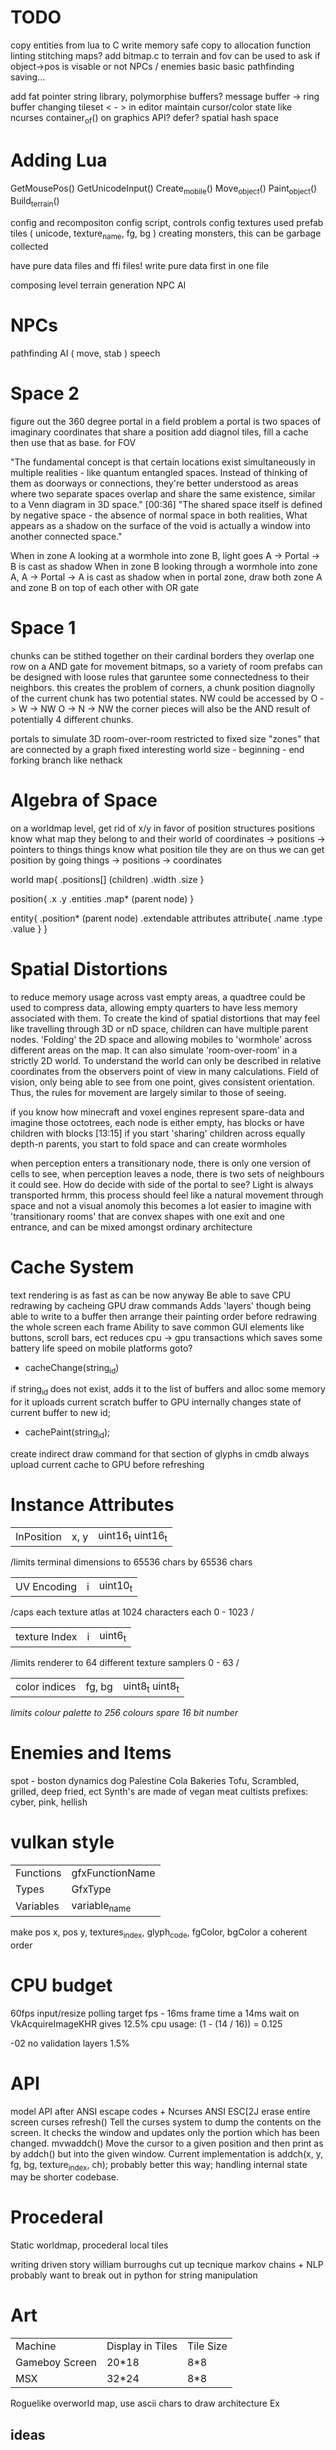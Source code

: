 * TODO

copy entities from lua to C
write memory safe copy to allocation function
linting
stitching maps?
add bitmap.c to terrain and fov
  can be used to ask if object->pos is visable or not
NPCs / enemies basic basic
pathfinding
saving...

add fat pointer string library, polymorphise buffers?
message buffer -> ring buffer
changing tileset < - > in editor
maintain cursor/color state like ncurses
container_of() on graphics API?
defer?
spatial hash space

* Adding Lua

GetMousePos()
GetUnicodeInput()
Create_mobile()
Move_object()
Paint_object()
Build_terrain()

config and recompositon
config script, controls config
textures used
prefab tiles ( unicode, texture_name, fg, bg )
creating monsters, this can be garbage collected

have pure data files and ffi files!
write pure data first in one file

composing level terrain generation
NPC AI

* NPCs
pathfinding
AI ( move, stab )
speech

* Space 2

figure out the 360 degree portal in a field problem
a portal is two spaces of imaginary coordinates that share a position
add diagnol tiles, fill a cache then use that as base. for FOV

"The fundamental concept is that certain locations exist
simultaneously in multiple realities - like quantum entangled
spaces. Instead of thinking of them as doorways or connections,
they're better understood as areas where two separate spaces overlap
and share the same existence, similar to a Venn diagram in 3D
space."  [00:36]
"The shared space itself is defined by negative space - the absence
of normal space in both realities, What appears as a shadow on the surface of
the void is actually a window into another connected space."

When in zone A looking at a wormhole into zone B, light goes A -> Portal -> B is cast as shadow
When in zone B looking through a wormhole into zone A, A -> Portal -> A is cast as shadow
when in portal zone, draw both zone A and zone B on top of each other with OR gate



* Space 1

chunks can be stithed together on their cardinal borders
they overlap one row on a AND gate for movement bitmaps, so a variety of room prefabs can be designed with loose rules that garuntee some connectedness to their neighbors. this creates the problem of corners,
 a chunk position diagnolly of the current chunk has two
 potential states. NW could be accessed by
 O -> W -> NW
 O -> N -> NW
 the corner pieces will also be the AND result of potentially 4
 different chunks.
 
 
portals to simulate 3D room-over-room
restricted to fixed size "zones" that are connected by a graph
fixed interesting world size - beginning - end
forking branch like nethack

* Algebra of Space

on a worldmap level, get rid of x/y in favor of position structures
positions know what map they belong to and their
world of coordinates -> positions -> pointers to things
things know what position tile they are on
thus we can get position by going things -> positions -> coordinates

world map{
.positions[] (children)
.width
.size
}

position{
.x
.y
.entities
.map* (parent node)
}

entity{
.position* (parent node)
.extendable attributes
  attribute{
  .name
  .type
  .value
  }
}

* Spatial Distortions
to reduce memory usage across vast empty areas, a quadtree could be used to compress data, allowing empty quarters to have less memory associated with them. To create the kind of spatial distortions that may
feel like travelling through 3D or nD space, children can have multiple parent nodes. 'Folding' the 2D space and allowing mobiles to 'wormhole' across different areas on the map. It can also simulate 'room-over-room' in a strictly 2D world. To understand the world can only be described in relative coordinates from the observers point of view in many calculations. Field of vision, only being able to see from one point,
gives consistent orientation. Thus, the rules for movement are largely similar to those of seeing.

 if you know how minecraft and voxel engines represent spare-data
 and imagine those octotrees, each node is either empty, has blocks or
 have children with blocks  [13:15]
 if you start 'sharing' children across equally depth-n parents, you
	 start to fold space and can create wormholes

when perception enters a transitionary node, there is only one version of cells to see,
when perception leaves a node, there is two sets of neighbours it could see.
How do decide with side of the portal to see?
Light is always transported
hrmm, this process should feel like a natural movement through space and not a visual anomoly
this becomes a lot easier to imagine with 'transitionary rooms' that are convex shapes with one exit
and one entrance, and can be mixed amongst ordinary architecture
	 
* Cache System

text rendering is as fast as can be now anyway
Be able to save CPU redrawing by cacheing GPU draw commands
Adds 'layers' though being able to write to a buffer then arrange
their painting order before redrawing the whole screen each frame
Ability to save common GUI elements like buttons, scroll bars, ect
reduces cpu -> gpu transactions which saves some battery life speed on mobile platforms
goto?

- cacheChange(string_id)
if string_id does not exist, adds it to the list of buffers and alloc some memory for it
uploads current scratch buffer to GPU
internally changes state of current buffer to new id;

- cachePaint(string_id);
create indirect draw command for that section of glyphs in cmdb
always upload current cache to GPU before refreshing

* Instance Attributes
| InPosition           | x, y   | uint16_t uint16_t |
/limits terminal dimensions to 65536 chars by 65536 chars
| UV Encoding          | i      | uint10_t        |
/caps each texture atlas at 1024 characters each 0 - 1023 /
| texture Index        | i      | uint6_t         |
/limits renderer to 64 different texture samplers 0 - 63 /
| color indices        | fg, bg | uint8_t uint8_t  |
/limits colour palette to 256 colours/
/spare 16 bit number/
* Enemies and Items
spot - boston dynamics dog 
Palestine Cola
Bakeries
Tofu, Scrambled, grilled, deep fried, ect
Synth's are made of vegan meat
cultists
prefixes: cyber, pink, hellish

* vulkan style
| Functions | gfxFunctionName |
| Types     | GfxType         |
| Variables | variable_name   |
make pos x, pos y, textures_index, glyph_code, fgColor, bgColor
a coherent order

* CPU budget
60fps input/resize polling target fps - 16ms frame time
a 14ms wait on VkAcquireImageKHR gives 12.5% cpu usage:
    (1 - (14 / 16)) = 0.125

-02 no validation layers 1.5% 

* API
model API after ANSI escape codes + Ncurses
ANSI     ESC[2J      erase entire screen
curses   refresh()   Tell the curses system to dump the contents on the screen. It checks the window and updates only the portion which has been changed.
mvwaddch()	Move the cursor to a given position and then print as by addch() but into the given window.
Current implementation is addch(x, y, fg, bg, texture_index, ch);
probably better this way;
handling internal state may be shorter codebase.

* Procederal
Static worldmap, procederal local tiles

writing driven story
william burroughs cut up tecnique
markov chains + NLP
probably want to break out in python for string manipulation

* Art

| Machine        | Display in Tiles   | Tile Size |
| Gameboy Screen | 20*18              | 8*8       |
| MSX            | 32*24              | 8*8       |

Roguelike overworld map, use ascii chars to draw architecture
Ex

** ideas
timur novikov style landscapes for long distances, some towns
background of horizon can change for weather/time/biome
foreground is game area, could be follow cam or static cam.k
mayan glyphs in textmode appear as characters.
mario like overworld dragon quest 

* Turn based
https://journal.stuffwithstuff.com/2014/07/15/a-turn-based-game-loop/
Actions can take 1 or 2 'turns' this is decided randomly
Dexterity effects chance of action taking two turns
Moving diagnolly has a slightly higher chance of taking two turns
movement speed of 1 should be more typical
most time/speed systems become so complicated it appears as static to the player. Really all is important is the player knows when a 'double strike' or 'flurry' and some way to represent differences in walking speed over distance.


* woodcutting, firestarting
trees
lighters
usable objects

* combat
not annoying, tedious
pokemon mysery dungeon

* lore
"And there arose in the digital wastes a great bird of blue and it was named X and the users looked upon it and knew not their home"
"The servers lay dead in their racks like ancient bones, their fans whispering quiet liturgies into the cold datacenter dark"
"They witnessed the NFTs fall, their worthless tokens scattered across the blockchain like the teeth of dead men in a desert"
"The moderators rode forth into that digital waste, banning and smiting with neither mercy nor remorse, and their shadow was long upon the forum"
"And the Musk did speak cryptic utterances into the void, and his words carried a market Cap across the virtual plains like plague winds"
"In the subreddit there was a great silence. No post. No comment stirred upon the front page. The downvotes lay like dark stars in that digital firmament"
"Threads rose from the Meta depths like some ancient leviathan, bearing marks and scars of platforms long dead and forgotten"
"The TikTok algorithms moved through the data like wolves through sheep, devouring attention spans with neither mercy nor satiety"
"And the cryptocurrency traders wandered those broken markets like mendicant monks, clutching their worthless coins and muttering prayers to dead chains"
"Discord lay against the digital horizon like a burning city, its servers crying out in tongues of error logs and crash reports"
